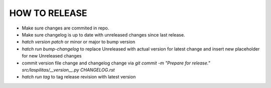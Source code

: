 HOW TO RELEASE
++++++++++++++

- Make sure changes are commited in repo.
- Make sure changelog is up to date with unreleased changes since last release.
- `hatch version patch` or minor or major to bump version
- `hatch run bump-changelog` to replace Unreleased with actual version for latest change and insert new placeholder for new Unreleased changes
- commit version file change and changelog change via `git commit -m "Prepare for release." src/laspilitas/__version__.py CHANGELOG.rst`
- `hatch run tag` to tag release revision with latest version
